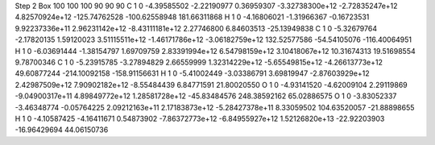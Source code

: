 Step 2
Box   100 100 100  90 90 90
C    	1    	0    	    -4.39585502	    -2.22190977	     0.36959307	    -3.32738300e+12	    -2.72835247e+12	     4.82570924e+12	  -125.74762528	  -100.62558948	   181.66311868
H    	1    	0    	    -4.16806021	    -1.31966367	    -0.16723531	     9.92237336e+11	     2.96231142e+12	    -8.43111181e+12	     2.27746800	     6.84603513	   -25.13949838
C    	1    	0    	    -5.32679764	    -2.17820135	     1.59120023	     3.51115511e+12	    -1.46171786e+12	    -3.06182759e+12	   132.52577586	   -54.54105076	  -116.40064951
H    	1    	0    	    -6.03691444	    -1.38154797	     1.69709759	     2.83391994e+12	     6.54798159e+12	     3.10418067e+12	    10.31674313	    19.51698554	     9.78700346
C    	1    	0    	    -5.23915785	    -3.27894829	     2.66559999	     1.32314229e+12	    -5.65549815e+12	    -4.26613773e+12	    49.60877244	  -214.10092158	  -158.91156631
H    	1    	0    	    -5.41002449	    -3.03386791	     3.69819947	    -2.87603929e+12	     2.42987509e+12	     7.90902182e+12	    -8.55484439	     6.84771591	    21.80020550
O    	1    	0    	    -4.93141520	    -4.62009104	     2.29119869	    -9.04900317e+11	     4.89849772e+12	     1.28581728e+12	   -45.83484576	   248.38592162	    65.02886575
O    	1    	0    	    -3.83052337	    -3.46348774	    -0.05764225	     2.09212163e+11	     2.17183873e+12	    -5.28427378e+11	     8.33059502	   104.63520057	   -21.88898655
H    	1    	0    	    -4.10587425	    -4.16411671	     0.54873902	    -7.86372773e+12	    -6.84955927e+12	     1.52126820e+13	   -22.92203903	   -16.96429694	    44.06150736
